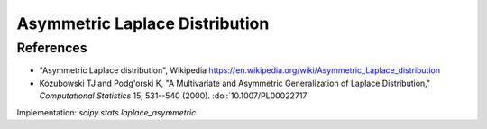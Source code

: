 
.. _continuous-laplace:

Asymmetric Laplace Distribution
================================================================

.. math::
   :nowrap:

    \begin{eqnarray*}
    F(x, \kappa) & = & 1-\frac{\kappa^{-1}}{\kappa+\kappa^{-1}}\exp(-x\kappa),\quad x\ge0; \\
                 & = & \frac{\kappa}{\kappa+\kappa^{-1}}\exp(x/\kappa),\quad x<0. \\
    f(x, \kappa) & = & \frac{1}{\kappa+\kappa^{-1}}\exp(-x\kappa),\quad x\ge0; \\
                 & = & \frac{1}{\kappa+\kappa^{-1}}\exp(x/\kappa),\quad x<0.
    \end{eqnarray*}

.. math::
   :nowrap:

    \begin{eqnarray*}
    \mu & = & \kappa^{-1}-\kappa\\
    \sigma^2 & = & \kappa^{-2}-\kappa^2\\
    \tilde\mu_3 & = & \frac{2(1-\kappa^6)}{(1+\kappa^4)^{3/2}}
    \end{eqnarray*}


References
----------

-  "Asymmetric Laplace distribution", Wikipedia
   https://en.wikipedia.org/wiki/Asymmetric_Laplace_distribution

-  Kozubowski TJ and Podg\'orski K, "A Multivariate and Asymmetric
   Generalization of Laplace Distribution," *Computational Statistics*
   15, 531--540 (2000). :doi:`10.1007/PL00022717`


Implementation: `scipy.stats.laplace_asymmetric`
